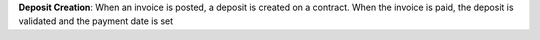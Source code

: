 **Deposit Creation**: When an invoice is posted, a deposit is created on a
contract. When the invoice is paid, the deposit is validated and the payment
date is set
